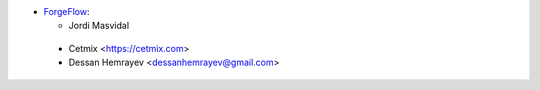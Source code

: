 * `ForgeFlow <https://www.forgeflow.com>`_:

  * Jordi Masvidal

 * Cetmix <https://cetmix.com>
 * Dessan Hemrayev  <dessanhemrayev@gmail.com>
